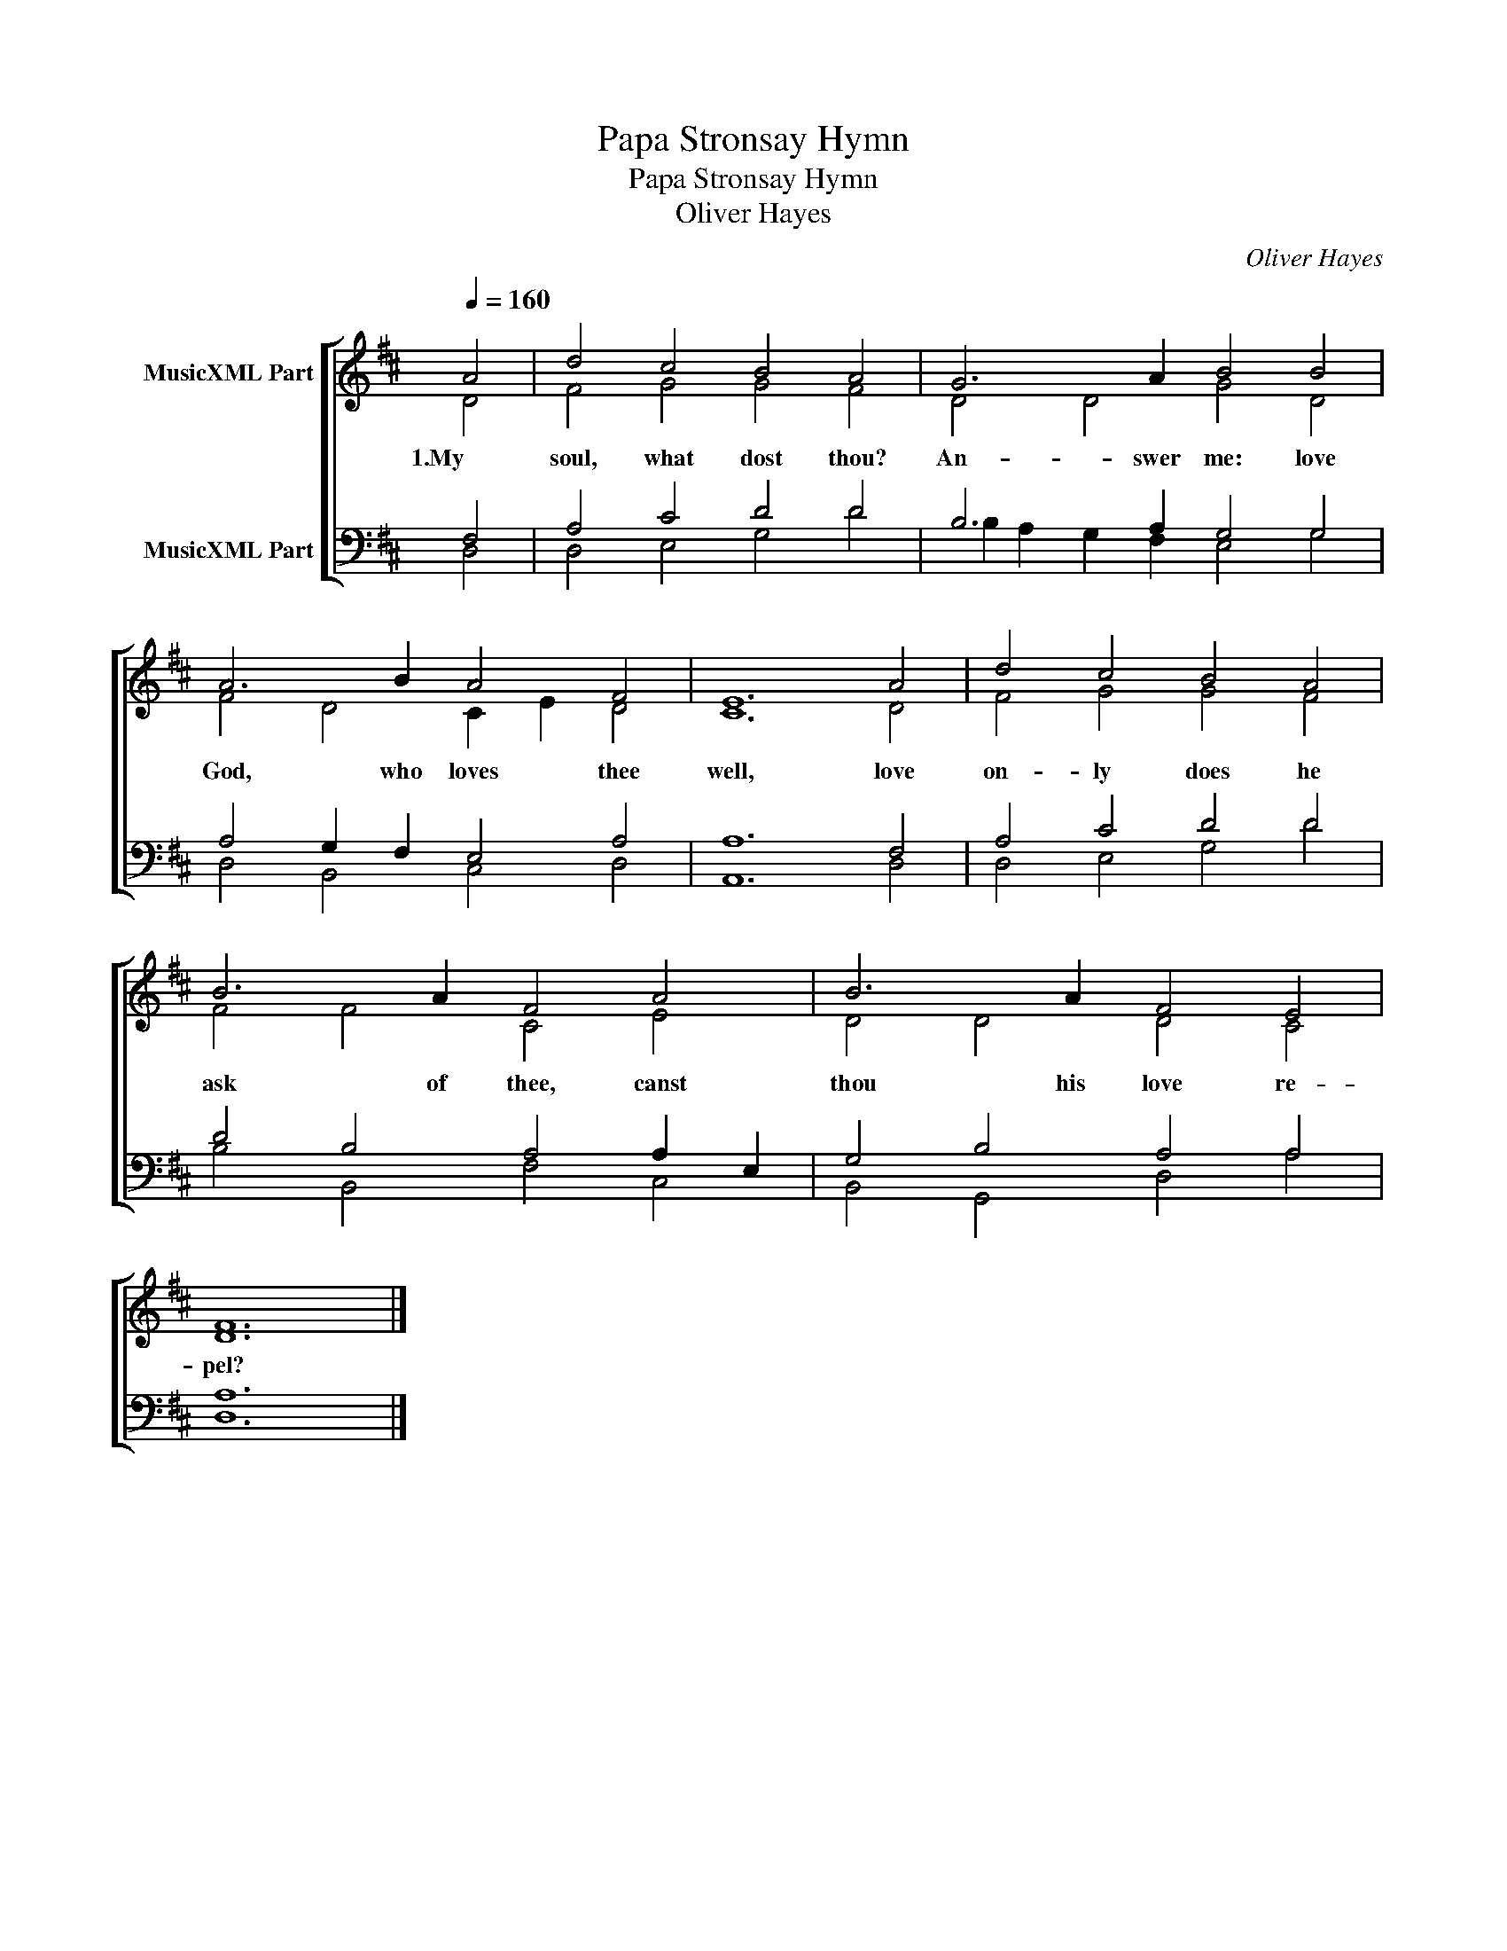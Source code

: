 X:1
T:Papa Stronsay Hymn
T:Papa Stronsay Hymn
T:Oliver Hayes
C:Oliver Hayes
%%score [ ( 1 2 ) ( 3 4 ) ]
L:1/8
Q:1/4=160
M:none
K:D
V:1 treble nm="MusicXML Part"
V:2 treble 
V:3 bass nm="MusicXML Part"
V:4 bass 
V:1
 A4 | d4 c4 B4 A4 | G6 A2 B4 B4 | A6 B2 A4 F4 | E12 A4 | d4 c4 B4 A4 | B6 A2 F4 A4 | B6 A2 F4 E4 | %8
w: 1.My|soul, what dost thou?|An- swer me: love|God, who loves thee|well, love|on- ly does he|ask of thee, canst|thou his love re-|
 F12 |] %9
w: pel?|
V:2
 D4 | F4 G4 G4 F4 | D4 D4 G4 D4 | F4 D4 C2 E2 D4 | C12 D4 | F4 G4 G4 F4 | F4 F4 C4 E4 | %7
 D4 D4 D4 C4 | D12 |] %9
V:3
 F,4 | A,4 C4 D4 D4 | B,6 A,2 G,4 G,4 | A,4 G,2 F,2 E,4 A,4 | A,12 F,4 | A,4 C4 D4 D4 | %6
 D4 B,4 A,4 A,2 E,2 | G,4 B,4 A,4 A,4 | A,12 |] %9
V:4
 D,4 | D,4 E,4 G,4 D4 | B,2 A,2 G,2 F,2 E,4 G,4 | D,4 B,,4 C,4 D,4 | A,,12 D,4 | D,4 E,4 G,4 D4 | %6
 B,4 B,,4 F,4 C,4 | B,,4 G,,4 D,4 A,4 | D,12 |] %9

